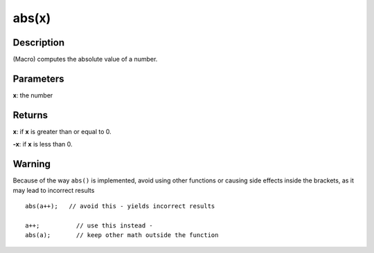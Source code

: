 .. _arduino-abs:

abs(x)
======

Description
-----------

(Macro) computes the absolute value of a number.

Parameters
----------

**x**: the number

Returns
-------

**x**: if **x** is greater than or equal to 0.

**-x**: if **x** is less than 0.

Warning
-------

Because of the way ``abs()`` is implemented, avoid using other
functions or causing side effects inside the brackets, as it may lead
to incorrect results ::

    abs(a++);   // avoid this - yields incorrect results
    
    a++;          // use this instead -
    abs(a);       // keep other math outside the function
